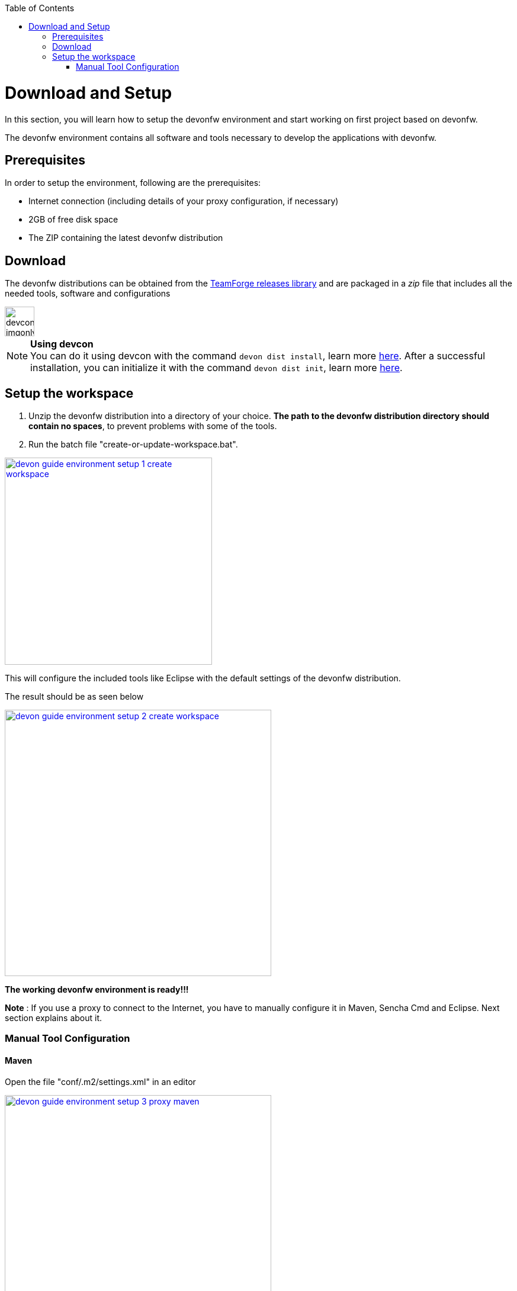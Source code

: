 :toc: macro
toc::[]

:doctype: book
:reproducible:
:source-highlighter: rouge
:listing-caption: Listing

= Download and Setup

In this section, you will learn how to setup the devonfw environment and start working on first project based on devonfw.

The devonfw environment contains all software and tools necessary to develop the applications with devonfw.

== Prerequisites

In order to setup the environment, following are the prerequisites:

* Internet connection (including details of your proxy configuration, if necessary)
* 2GB of free disk space
* The ZIP containing the latest devonfw distribution

== Download
The devonfw distributions can be obtained from the https://coconet.capgemini.com/sf/frs/do/listReleases/projects.apps2_devon/frs.devon_distribution[TeamForge releases library] and are packaged in a _zip_ file that includes all the needed tools, software and configurations

image::images/devconlogo_imgonly.png[,width="50"]
.*Using devcon*
[NOTE]
You can do it using devcon with the command `devon dist install`, learn more  <<dist install,here>>.
After a successful installation, you can initialize it with the command `devon dist init`, learn more <<dist init,here>>.

== Setup the workspace

1. Unzip the devonfw distribution into a directory of your choice. *The path to the devonfw distribution directory should contain no spaces*, to prevent problems with some of the tools.

1. Run the batch file "create-or-update-workspace.bat".

image::images/download-install/devon_guide_environment_setup_1_create_workspace.png[, width="350", devon_guide_environment_setup_1_create_workspace, link="images/download-install/devon_guide_environment_setup_1_create_workspace.png"]

This will configure the included tools like Eclipse with the default settings of the devonfw distribution.

The result should be as seen below

image::images/download-install/devon_guide_environment_setup_2_create_workspace.png[, width="450", link="images/download-install/devon_guide_environment_setup_2_create_workspace.png"]
[start=3]

*The working devonfw environment is ready!!!*

*Note* : If you use a proxy to connect to the Internet, you have to manually configure it in Maven, Sencha Cmd and Eclipse. Next section explains about it.

=== Manual Tool Configuration
==== Maven

Open the file "conf/.m2/settings.xml" in an editor

image::images/download-install/devon_guide_environment_setup_3_proxy_maven.png[, width="450", link="images/download-install/devon_guide_environment_setup_3_proxy_maven.png"]

Remove the comment tags around the <proxy> section at the beginning of the file.

Then update the settings to match your proxy configuration.

image::images/download-install/devon_guide_environment_setup_4_proxy_maven.png[,width="450", link="images/download-install/devon_guide_environment_setup_4_proxy_maven.png"]

If your proxy does not require authentication, simply remove the <username> and <password> lines.

==== Sencha Cmd

Open the file software/Sencha/Cmd/default/sencha.cfg in an editor

image::images/download-install/devon_guide_environment_setup_5_proxy_sencha.png[, width="450", link="images/download-install/devon_guide_environment_setup_5_proxy_sencha.png"]

Search for the property definition of "cmd.jvm.args" (around line 45).

Comment the existing property definition and uncomment the line above it.

Then update the settings to match your proxy configuration.

image::images/download-install/devon_guide_environment_setup_6_proxy_sencha.png[, width="450", link="images/download-install/devon_guide_environment_setup_6_proxy_sencha.png"]

If your proxy does not require authentication, simply remove the "-Dhttp.proxyUser", "-DhttpProxyPassword", "-Dhttps.proxyUser" and "-Dhttps.proxyPassword" parameters.

==== Eclipse

Open eclipse by executing "eclipse-main.bat".

image::images/download-install/devon_guide_environment_setup_7_proxy_eclipse.png[, width="350", link="images/download-install/devon_guide_environment_setup_7_proxy_eclipse.png"]

In the Eclipse preferences dialog, go to "General - Network Connection".

image::images/download-install/devon_guide_environment_setup_8_proxy_eclipse.png[, width="450", link="images/download-install/devon_guide_environment_setup_8_proxy_eclipse.png"]

Switch from "Native" to "Manual"

Enter your proxy configuration

image::images/download-install/devon_guide_environment_setup_9_proxy_eclipse.png[, width="450", link="images/download-install/devon_guide_environment_setup_9_proxy_eclipse.png"]

Thats All!!!